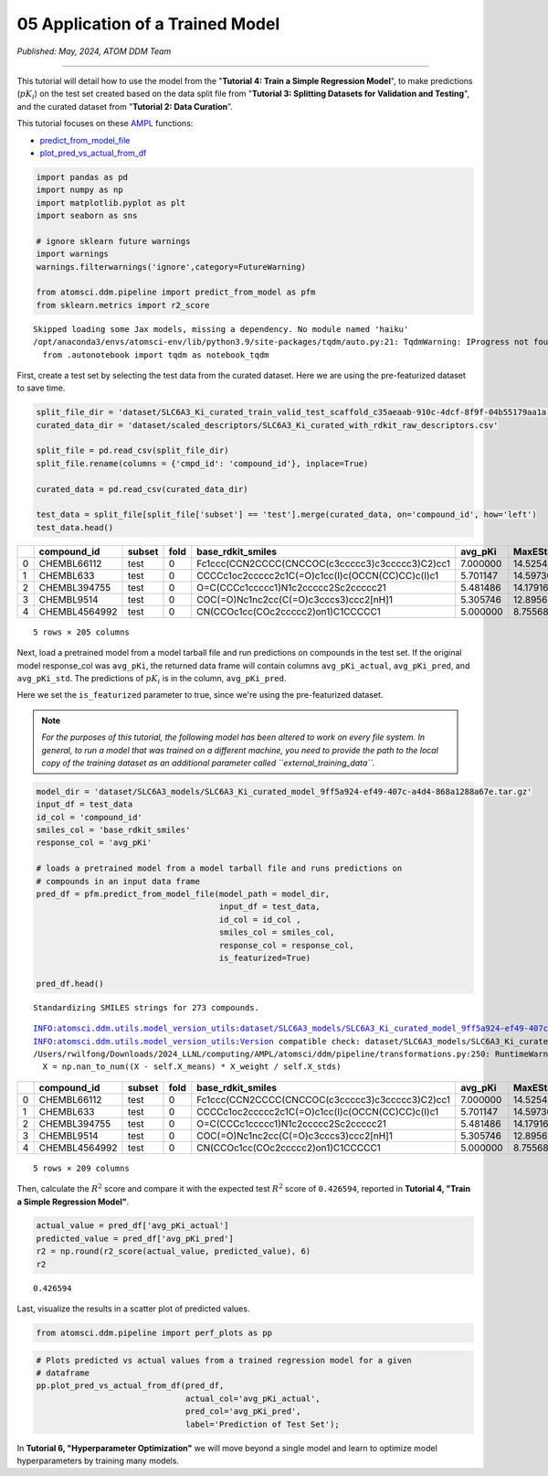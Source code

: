 #################################
05 Application of a Trained Model
#################################

*Published: May, 2024, ATOM DDM Team*

------------

This tutorial will detail how to use the model from the "**Tutorial 4:
Train a Simple Regression Model**", to make predictions (:math:`pK_i`)
on the test set created based on the data split file from "**Tutorial 3:
Splitting Datasets for Validation and Testing**", and the curated
dataset from "**Tutorial 2: Data Curation**\ ”.

This tutorial focuses on these `AMPL <https://github.com/ATOMScience-org/AMPL>`_ functions:

-  `predict\_from\_model\_file <https://ampl.readthedocs.io/en/latest/pipeline.html#pipeline.predict_from_model.predict_from_model_file>`_
-  `plot\_pred\_vs\_actual\_from\_df <https://ampl.readthedocs.io/en/latest/pipeline.html#pipeline.perf_plots.plot_pred_vs_actual_from_df>`_

.. code:: ipython3

    import pandas as pd
    import numpy as np
    import matplotlib.pyplot as plt
    import seaborn as sns
    
    # ignore sklearn future warnings
    import warnings
    warnings.filterwarnings('ignore',category=FutureWarning)
    
    from atomsci.ddm.pipeline import predict_from_model as pfm
    from sklearn.metrics import r2_score


.. parsed-literal::

    Skipped loading some Jax models, missing a dependency. No module named 'haiku'
    /opt/anaconda3/envs/atomsci-env/lib/python3.9/site-packages/tqdm/auto.py:21: TqdmWarning: IProgress not found. Please update jupyter and ipywidgets. See https://ipywidgets.readthedocs.io/en/stable/user_install.html
      from .autonotebook import tqdm as notebook_tqdm


First, create a test set by selecting the test data from the curated
dataset. Here we are using the pre-featurized dataset to save time.

.. code:: ipython3

    split_file_dir = 'dataset/SLC6A3_Ki_curated_train_valid_test_scaffold_c35aeaab-910c-4dcf-8f9f-04b55179aa1a.csv'
    curated_data_dir = 'dataset/scaled_descriptors/SLC6A3_Ki_curated_with_rdkit_raw_descriptors.csv'
    
    split_file = pd.read_csv(split_file_dir)
    split_file.rename(columns = {'cmpd_id': 'compound_id'}, inplace=True)
    
    curated_data = pd.read_csv(curated_data_dir)
    
    test_data = split_file[split_file['subset'] == 'test'].merge(curated_data, on='compound_id', how='left')
    test_data.head()






.. list-table:: 
   :header-rows: 1
   :class: tight-table 
 
   * -  
     - compound_id
     - subset
     - fold
     - base_rdkit_smiles
     - avg_pKi
     - MaxEStateIndex
     - MinEStateIndex
     - MinAbsEStateIndex
     - MaxAbsEStateIndex
     - qed
     - ...
   * - 0
     - CHEMBL66112
     - test
     - 0
     - Fc1ccc(CCN2CCCC(CNCCOC(c3ccccc3)c3ccccc3)C2)cc1
     - 7.000000
     - 14.525427
     - -5.202279
     - 14.525427
     - 1.190974
     - 0.395086
     - ...
   * - 1
     - CHEMBL633
     - test
     - 0
     - CCCCc1oc2ccccc2c1C(=O)c1cc(I)c(OCCN(CC)CC)c(I)c1
     - 5.701147
     - 14.597360
     - -4.424745
     - 14.597360
     - 0.755957
     - 0.167647
     - ...
   * - 2
     - CHEMBL394755
     - test
     - 0
     - O=C(CCCc1ccccc1)N1c2ccccc2Sc2ccccc21
     - 5.481486
     - 14.179167
     - -4.094387
     - 14.179167
     - 0.159457
     - 0.591963
     - ...
   * - 3
     - CHEMBL9514
     - test
     - 0
     - COC(=O)Nc1nc2cc(C(=O)c3cccs3)ccc2[nH]1
     - 5.305746
     - 12.895676
     - -3.188057
     - 12.895676
     - 0.191192
     - 0.728228
     - ...
   * - 4
     - CHEMBL4564992
     - test
     - 0
     - CN(CCOc1cc(COc2ccccc2)on1)C1CCCCC1
     - 5.000000
     - 8.755686
     - -4.710192
     - 8.755686
     - 0.873262
     - 0.734541
     - ...


.. parsed-literal::
    
    5 rows × 205 columns


Next, load a pretrained model from a model tarball file and run
predictions on compounds in the test set. If the original model
response\_col was ``avg_pKi``, the returned data frame will contain
columns ``avg_pKi_actual``, ``avg_pKi_pred``, and ``avg_pKi_std``. The
predictions of :math:`pK_i` is in the column, ``avg_pKi_pred``.

Here we set the ``is_featurized`` parameter to true, since we're using
the pre-featurized dataset.

.. note::
  
    *For the purposes of this tutorial, the following model
    has been altered to work on every file system. In general, to run a
    model that was trained on a different machine, you need to provide
    the path to the local copy of the training dataset as an additional
    parameter called ``external_training_data``.*


.. code:: ipython3

    model_dir = 'dataset/SLC6A3_models/SLC6A3_Ki_curated_model_9ff5a924-ef49-407c-a4d4-868a1288a67e.tar.gz'
    input_df = test_data
    id_col = 'compound_id'
    smiles_col = 'base_rdkit_smiles'
    response_col = 'avg_pKi'
    
    # loads a pretrained model from a model tarball file and runs predictions on 
    # compounds in an input data frame
    pred_df = pfm.predict_from_model_file(model_path = model_dir, 
                                          input_df = test_data,
                                          id_col = id_col ,
                                          smiles_col = smiles_col, 
                                          response_col = response_col,
                                          is_featurized=True)
                                          
    pred_df.head()


.. parsed-literal::

    Standardizing SMILES strings for 273 compounds.


.. parsed-literal::

    INFO:atomsci.ddm.utils.model_version_utils:dataset/SLC6A3_models/SLC6A3_Ki_curated_model_9ff5a924-ef49-407c-a4d4-868a1288a67e.tar.gz, 1.6.1
    INFO:atomsci.ddm.utils.model_version_utils:Version compatible check: dataset/SLC6A3_models/SLC6A3_Ki_curated_model_9ff5a924-ef49-407c-a4d4-868a1288a67e.tar.gz version = "1.6", AMPL version = "1.6"
    /Users/rwilfong/Downloads/2024_LLNL/computing/AMPL/atomsci/ddm/pipeline/transformations.py:250: RuntimeWarning: invalid value encountered in divide
      X = np.nan_to_num((X - self.X_means) * X_weight / self.X_stds)




.. list-table:: 
   :widths: 3 5 5 5 5 5 5 5 5 5 5 5
   :header-rows: 1
   :class: tight-table 
 
   * -  
     - compound_id
     - subset
     - fold
     - base_rdkit_smiles
     - avg_pKi
     - MaxEStateIndex
     - MinEStateIndex
     - MinAbsEStateIndex
     - MaxAbsEStateIndex
     - qed
     - ...
   * - 0
     - CHEMBL66112
     - test
     - 0
     - Fc1ccc(CCN2CCCC(CNCCOC(c3ccccc3)c3ccccc3)C2)cc1
     - 7.000000
     - 14.525427
     - -5.202279
     - 14.525427
     - 1.190974
     - 0.395086
     - ...
   * - 1
     - CHEMBL633
     - test
     - 0
     - CCCCc1oc2ccccc2c1C(=O)c1cc(I)c(OCCN(CC)CC)c(I)c1
     - 5.701147
     - 14.597360
     - -4.424745
     - 14.597360
     - 0.755957
     - 0.167647
     - ...
   * - 2
     - CHEMBL394755
     - test
     - 0
     - O=C(CCCc1ccccc1)N1c2ccccc2Sc2ccccc21
     - 5.481486
     - 14.179167
     - -4.094387
     - 14.179167
     - 0.159457
     - 0.591963
     - ...
   * - 3
     - CHEMBL9514
     - test
     - 0
     - COC(=O)Nc1nc2cc(C(=O)c3cccs3)ccc2[nH]1
     - 5.305746
     - 12.895676
     - -3.188057
     - 12.895676
     - 0.191192
     - 0.728228
     - ...
   * - 4
     - CHEMBL4564992
     - test
     - 0
     - CN(CCOc1cc(COc2ccccc2)on1)C1CCCCC1
     - 5.000000
     - 8.755686
     - -4.710192
     - 8.755686
     - 0.873262
     - 0.734541
     - ...


.. parsed-literal::

    5 rows × 209 columns


Then, calculate the :math:`R^2` score and compare it with the expected
test :math:`R^2` score of ``0.426594``, reported in **Tutorial 4, "Train
a Simple Regression Model"**.

.. code:: ipython3

    actual_value = pred_df['avg_pKi_actual']
    predicted_value = pred_df['avg_pKi_pred']
    r2 = np.round(r2_score(actual_value, predicted_value), 6)
    r2




.. parsed-literal::

    0.426594



Last, visualize the results in a scatter plot of predicted values.

.. code:: ipython3

    from atomsci.ddm.pipeline import perf_plots as pp

.. code:: ipython3

    # Plots predicted vs actual values from a trained regression model for a given 
    # dataframe
    pp.plot_pred_vs_actual_from_df(pred_df, 
                                   actual_col='avg_pKi_actual', 
                                   pred_col='avg_pKi_pred', 
                                   label='Prediction of Test Set');



.. image::  ../_static/img/05_application_trained_model_files/05_application_trained_model_10_0.png


In **Tutorial 6, "Hyperparameter Optimization"** we will move beyond a
single model and learn to optimize model hyperparameters by training
many models.

.. `AMPL <https://github.com/ATOMScience-org/AMPL>`_ raw:: html

   <b><a href="https://github.com/ATOMScience-org/AMPL">AMPL</a></b>